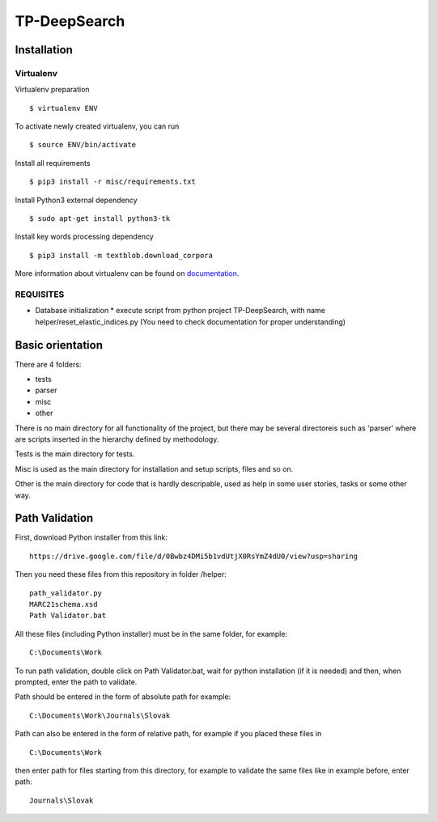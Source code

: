 =============
TP-DeepSearch
=============


Installation
============

Virtualenv
""""""""""

Virtualenv preparation
::
        $ virtualenv ENV

To activate newly created virtualenv, you can run
::
        $ source ENV/bin/activate

Install all requirements
::
        $ pip3 install -r misc/requirements.txt

Install Python3 external dependency
::
        $ sudo apt-get install python3-tk

Install key words processing dependency
::
        $ pip3 install -m textblob.download_corpora

More information about virtualenv can be found on documentation_. 

.. _documentation: https://virtualenv.pypa.io/en/stable/

REQUISITES
""""""""""
* Database initialization
  * execute script from python project TP-DeepSearch, with name helper/reset_elastic_indices.py (You need to check documentation for proper understanding)

Basic orientation
=================

There are 4 folders:

- tests
- parser
- misc
- other

There is no main directory for all functionality of the project, but there may be several directoreis such as 'parser' where are scripts inserted in the hierarchy defined by methodology.

Tests is the main directory for tests.

Misc is used as the main directory for installation and setup scripts, files and so on.

Other is the main directory for code that is hardly descripable, used as help in some
user stories, tasks or some other way.


Path Validation
===============
First, download Python installer from this link:
::
	https://drive.google.com/file/d/0Bwbz4DMi5b1vdUtjX0RsYmZ4dU0/view?usp=sharing

Then you need these files from this repository in folder /helper:
::
	path_validator.py
	MARC21schema.xsd
	Path Validator.bat

All these files (including Python installer) must be in the same folder, for example: 
::
	C:\Documents\Work

To run path validation, double click on Path Validator.bat, wait for python installation (if it is needed) and then, when prompted, enter the path to validate.

Path should be entered in the form of absolute path for example:
::
	C:\Documents\Work\Journals\Slovak

Path can also be entered in the form of relative path, for example if you placed these files in 
::
	C:\Documents\Work

then enter path for files starting from this directory, for example to validate the same files like in example before, enter path:
::
	Journals\Slovak

